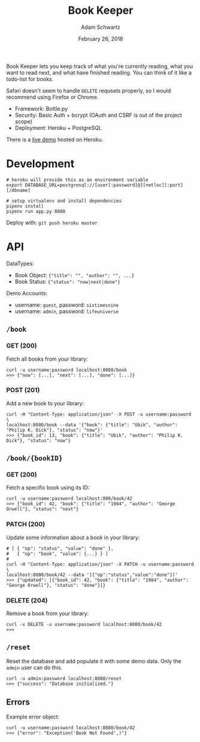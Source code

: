 #+TITLE: Book Keeper
#+AUTHOR: Adam Schwartz
#+DATE: February 26, 2018
#+OPTIONS: ':true *:true toc:nil num:nil

Book Keeper lets you keep track of what you're currently reading, what
you want to read next, and what have finished reading. You can think
of it like a todo-list for books.

Safari doesn't seem to handle =DELETE= requsets properly, so I would
recommend using Firefox or Chrome.

- Framework: Bottle.py
- Security: Basic Auth + bcrypt (OAuth and CSRF is out of the project scope)
- Deployment: Heroku + PostgreSQL

There is a [[https://limitless-inlet-11377.herokuapp.com/][live demo]] hosted on Heroku.

* Development
#+BEGIN_SRC text
# heroku will provide this as an environment variable
export DATABASE_URL=postgresql://[user[:password]@][netloc][:port][/dbname]

# setup virtualenv and install dependencies
pipenv install
pipenv run app.py 8080
#+END_SRC

Deploy with: =git push heroku master=

* API
DataTypes:
- Book Object: ={"title": "", "author": "", ...}=
- Book Status: ={"status": "now|next|done"}=

Demo Accounts:
- username: =guest=, password: =sixtimesnine=
- username: =admin=, password: =lifeuniverse=

** =/book=
*** GET (200)
Fetch all books from your library:
#+BEGIN_SRC text
curl -u username:password localhost:8080/book
>>> {"now": [...], "next": [...], "done": [...]}
#+END_SRC

*** POST (201)
Add a new book to your library:
#+BEGIN_SRC text
curl -H "Content-Type: application/json" -X POST -u username:password \
localhost:8080/book --data '{"book": {"title": "Ubik", "author": "Philip K. Dick"}, "status": "now"}'
>>> {"book_id": 13, "book": {"title": "Ubik", "author": "Philip K. Dick"}, "status": "now"}
#+END_SRC

** =/book/{bookID}=
*** GET (200)
Fetch a specific book using its ID:
#+BEGIN_SRC text
curl -u username:password localhost:880/book/42
>>> {"book_id": 42, "book": {"title": "1984", "author": "George Orwell"}, "status": "next"}
#+END_SRC

*** PATCH (200)
Update some information about a book in your library:
#+BEGIN_SRC text
# [ { "op": "status", "value": "done" },
#   { "op": "book", "value": {...} } ]
#
curl -H "Content-Type: application/json" -X PATCH -u username:password \
localhost:8080/book/42 --data '[{"op":"status","value":"done"}]'
>>> {"updated": [{"book_id": 42, "book": {"title": "1984", "author": "George Orwell"}, "status": "done"}]}
#+END_SRC

*** DELETE (204)
Remove a book from your library:
#+BEGIN_SRC text
curl -x DELETE -u username:password localhost:8080/book/42
>>>
#+END_SRC

** =/reset=
Reset the database and add populate it with some demo data.
Only the =admin= user can do this.
#+BEGIN_SRC text
curl -u admin:password localhost:8080/reset
>>> {"success": "Database initialized."}
#+END_SRC

** Errors
Example error object:
#+BEGIN_SRC text
curl -u username:password localhost:8080/book/42
>>> {"error": "Exception('Book Not Found',)"}
#+END_SRC
